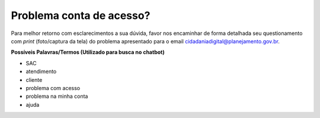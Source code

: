﻿Problema conta de acesso?
=========================

Para melhor retorno com esclarecimentos a sua dúvida, favor nos encaminhar de forma detalhada seu questionamento com *print* (foto/captura da tela) do problema apresentado para o email cidadaniadigital@planejamento.gov.br.

**Possíveis Palavras/Termos (Utilizado para busca no chatbot)**

- SAC
- atendimento
- cliente
- problema com acesso
- problema na minha conta
- ajuda

.. |site externo| image:: _images/site-ext.gif  